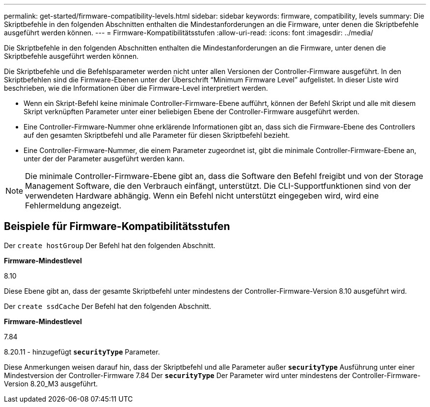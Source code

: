 ---
permalink: get-started/firmware-compatibility-levels.html 
sidebar: sidebar 
keywords: firmware, compatibility, levels 
summary: Die Skriptbefehle in den folgenden Abschnitten enthalten die Mindestanforderungen an die Firmware, unter denen die Skriptbefehle ausgeführt werden können. 
---
= Firmware-Kompatibilitätsstufen
:allow-uri-read: 
:icons: font
:imagesdir: ../media/


[role="lead"]
Die Skriptbefehle in den folgenden Abschnitten enthalten die Mindestanforderungen an die Firmware, unter denen die Skriptbefehle ausgeführt werden können.

Die Skriptbefehle und die Befehlsparameter werden nicht unter allen Versionen der Controller-Firmware ausgeführt. In den Skriptbefehlen sind die Firmware-Ebenen unter der Überschrift "`Minimum Firmware Level`" aufgelistet. In dieser Liste wird beschrieben, wie die Informationen über die Firmware-Level interpretiert werden.

* Wenn ein Skript-Befehl keine minimale Controller-Firmware-Ebene aufführt, können der Befehl Skript und alle mit diesem Skript verknüpften Parameter unter einer beliebigen Ebene der Controller-Firmware ausgeführt werden.
* Eine Controller-Firmware-Nummer ohne erklärende Informationen gibt an, dass sich die Firmware-Ebene des Controllers auf den gesamten Skriptbefehl und alle Parameter für diesen Skriptbefehl bezieht.
* Eine Controller-Firmware-Nummer, die einem Parameter zugeordnet ist, gibt die minimale Controller-Firmware-Ebene an, unter der der Parameter ausgeführt werden kann.


[NOTE]
====
Die minimale Controller-Firmware-Ebene gibt an, dass die Software den Befehl freigibt und von der Storage Management Software, die den Verbrauch einfängt, unterstützt. Die CLI-Supportfunktionen sind von der verwendeten Hardware abhängig. Wenn ein Befehl nicht unterstützt eingegeben wird, wird eine Fehlermeldung angezeigt.

====


== Beispiele für Firmware-Kompatibilitätsstufen

Der `create hostGroup` Der Befehl hat den folgenden Abschnitt.

*Firmware-Mindestlevel*

8.10

Diese Ebene gibt an, dass der gesamte Skriptbefehl unter mindestens der Controller-Firmware-Version 8.10 ausgeführt wird.

Der `create ssdCache` Der Befehl hat den folgenden Abschnitt.

*Firmware-Mindestlevel*

7.84

8.20.11 - hinzugefügt `*securityType*` Parameter.

Diese Anmerkungen weisen darauf hin, dass der Skriptbefehl und alle Parameter außer `*securityType*` Ausführung unter einer Mindestversion der Controller-Firmware 7.84 Der `*securityType*` Der Parameter wird unter mindestens der Controller-Firmware-Version 8.20_M3 ausgeführt.

